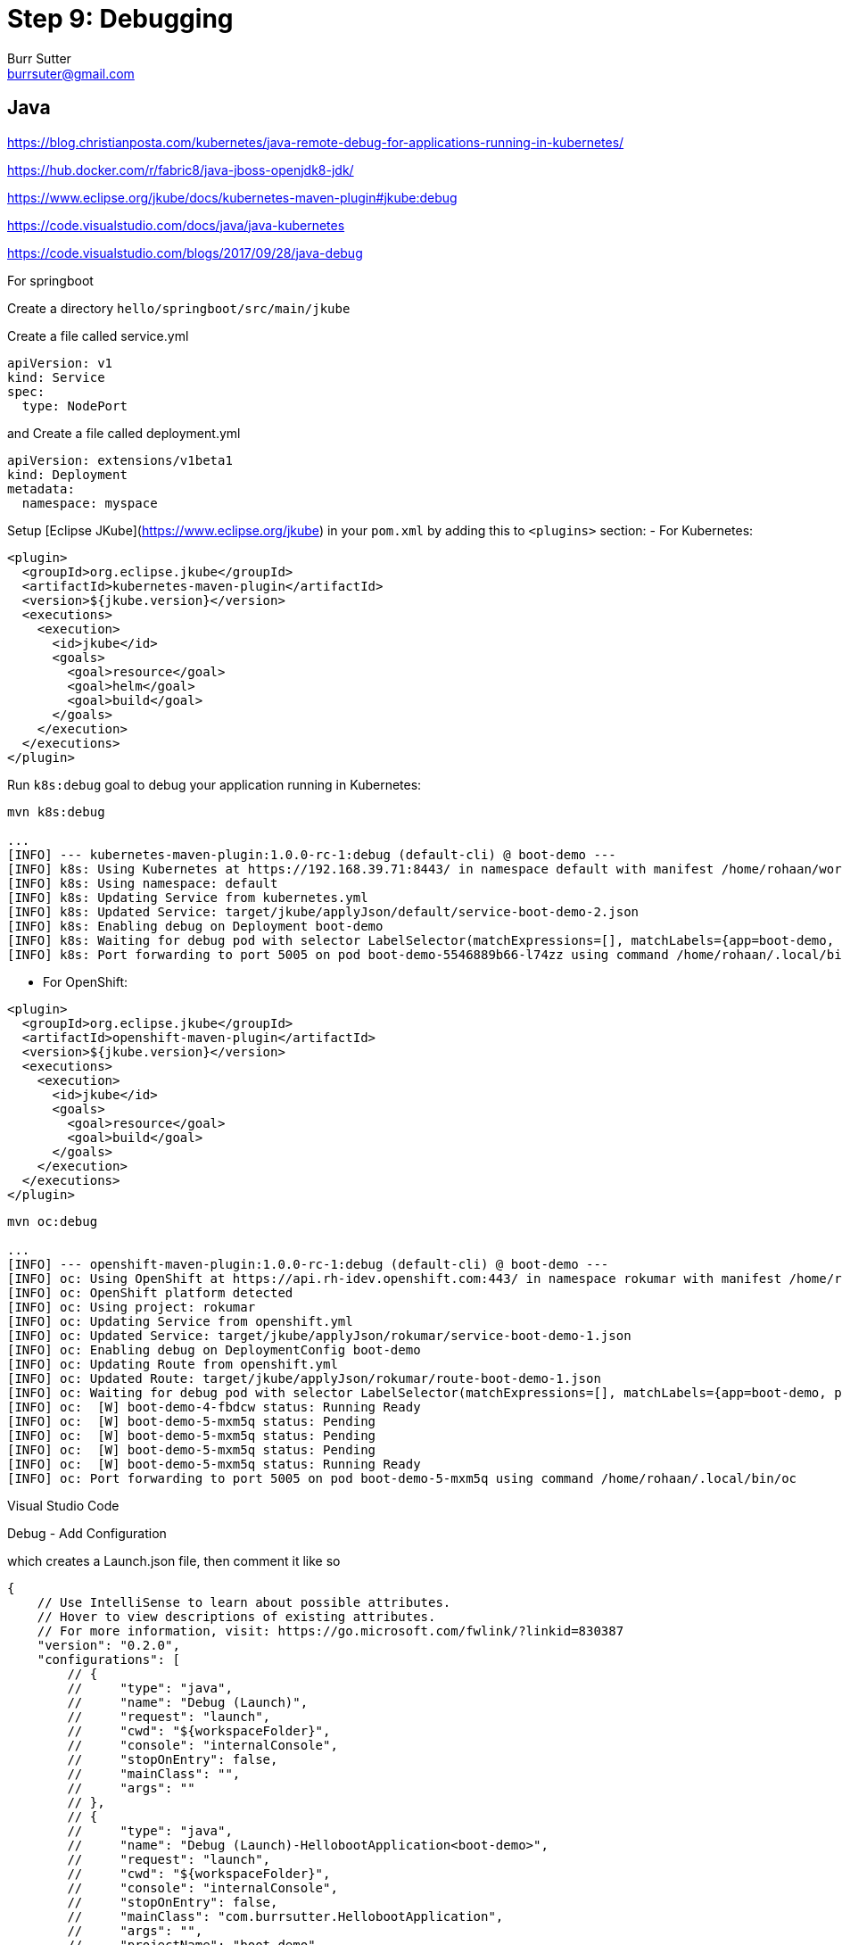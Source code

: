 = Step 9: Debugging
Burr Sutter <burrsuter@gmail.com>

== Java

https://blog.christianposta.com/kubernetes/java-remote-debug-for-applications-running-in-kubernetes/


https://hub.docker.com/r/fabric8/java-jboss-openjdk8-jdk/

https://www.eclipse.org/jkube/docs/kubernetes-maven-plugin#jkube:debug

https://code.visualstudio.com/docs/java/java-kubernetes

https://code.visualstudio.com/blogs/2017/09/28/java-debug

For springboot

Create a directory `hello/springboot/src/main/jkube`

Create a file called service.yml

----
apiVersion: v1
kind: Service
spec:
  type: NodePort
----

and Create a file called deployment.yml

----
apiVersion: extensions/v1beta1
kind: Deployment
metadata:
  namespace: myspace
----

Setup [Eclipse JKube](https://www.eclipse.org/jkube) in your `pom.xml` by adding this to `<plugins>` section:
- For Kubernetes:

[source]
----
<plugin>
  <groupId>org.eclipse.jkube</groupId>
  <artifactId>kubernetes-maven-plugin</artifactId>
  <version>${jkube.version}</version>
  <executions>
    <execution>
      <id>jkube</id>
      <goals>
        <goal>resource</goal>
        <goal>helm</goal>
        <goal>build</goal>
      </goals>
    </execution>
  </executions>
</plugin>
----
Run `k8s:debug` goal to debug your application running in Kubernetes:

[source]
----
mvn k8s:debug

...
[INFO] --- kubernetes-maven-plugin:1.0.0-rc-1:debug (default-cli) @ boot-demo ---
[INFO] k8s: Using Kubernetes at https://192.168.39.71:8443/ in namespace default with manifest /home/rohaan/work/repos/9stepsawesome/hello/springbootjkube/target/classes/META-INF/jkube/kubernetes.yml
[INFO] k8s: Using namespace: default
[INFO] k8s: Updating Service from kubernetes.yml
[INFO] k8s: Updated Service: target/jkube/applyJson/default/service-boot-demo-2.json
[INFO] k8s: Enabling debug on Deployment boot-demo
[INFO] k8s: Waiting for debug pod with selector LabelSelector(matchExpressions=[], matchLabels={app=boot-demo, provider=jkube, group=com.burrsutter}, additionalProperties={}) and environment variables {JAVA_DEBUG_SUSPEND=false, JAVA_ENABLE_DEBUG=true}
[INFO] k8s: Port forwarding to port 5005 on pod boot-demo-5546889b66-l74zz using command /home/rohaan/.local/bin/kubectl
----

- For OpenShift:

[source]
----
<plugin>
  <groupId>org.eclipse.jkube</groupId>
  <artifactId>openshift-maven-plugin</artifactId>
  <version>${jkube.version}</version>
  <executions>
    <execution>
      <id>jkube</id>
      <goals>
        <goal>resource</goal>
        <goal>build</goal>
      </goals>
    </execution>
  </executions>
</plugin>

----

[source]
----
mvn oc:debug

...
[INFO] --- openshift-maven-plugin:1.0.0-rc-1:debug (default-cli) @ boot-demo ---
[INFO] oc: Using OpenShift at https://api.rh-idev.openshift.com:443/ in namespace rokumar with manifest /home/rohaan/work/repos/9stepsawesome/hello/springbootjkube/target/classes/META-INF/jkube/openshift.yml
[INFO] oc: OpenShift platform detected
[INFO] oc: Using project: rokumar
[INFO] oc: Updating Service from openshift.yml
[INFO] oc: Updated Service: target/jkube/applyJson/rokumar/service-boot-demo-1.json
[INFO] oc: Enabling debug on DeploymentConfig boot-demo
[INFO] oc: Updating Route from openshift.yml
[INFO] oc: Updated Route: target/jkube/applyJson/rokumar/route-boot-demo-1.json
[INFO] oc: Waiting for debug pod with selector LabelSelector(matchExpressions=[], matchLabels={app=boot-demo, provider=jkube, group=com.burrsutter}, additionalProperties={}) and environment variables {JAVA_DEBUG_SUSPEND=false, JAVA_ENABLE_DEBUG=true}
[INFO] oc:  [W] boot-demo-4-fbdcw status: Running Ready
[INFO] oc:  [W] boot-demo-5-mxm5q status: Pending
[INFO] oc:  [W] boot-demo-5-mxm5q status: Pending
[INFO] oc:  [W] boot-demo-5-mxm5q status: Pending
[INFO] oc:  [W] boot-demo-5-mxm5q status: Running Ready
[INFO] oc: Port forwarding to port 5005 on pod boot-demo-5-mxm5q using command /home/rohaan/.local/bin/oc

----

Visual Studio Code

Debug - Add Configuration

which creates a Launch.json file, then comment it like so
----
{
    // Use IntelliSense to learn about possible attributes.
    // Hover to view descriptions of existing attributes.
    // For more information, visit: https://go.microsoft.com/fwlink/?linkid=830387
    "version": "0.2.0",
    "configurations": [
        // {
        //     "type": "java",
        //     "name": "Debug (Launch)",
        //     "request": "launch",
        //     "cwd": "${workspaceFolder}",
        //     "console": "internalConsole",
        //     "stopOnEntry": false,
        //     "mainClass": "",
        //     "args": ""
        // },
        // {
        //     "type": "java",
        //     "name": "Debug (Launch)-HellobootApplication<boot-demo>",
        //     "request": "launch",
        //     "cwd": "${workspaceFolder}",
        //     "console": "internalConsole",
        //     "stopOnEntry": false,
        //     "mainClass": "com.burrsutter.HellobootApplication",
        //     "args": "",
        //     "projectName": "boot-demo"
        // },
        {
            "type": "java",
            "name": "Debug (Attach)",
            "request": "attach",
            "hostName": "localhost",
            "port": "5005"
        }
    ]
}
----

with port 5005



== Node.js
https://developers.redhat.com/blog/2018/05/15/debug-your-node-js-application-on-openshift-with-chrome-devtools/

